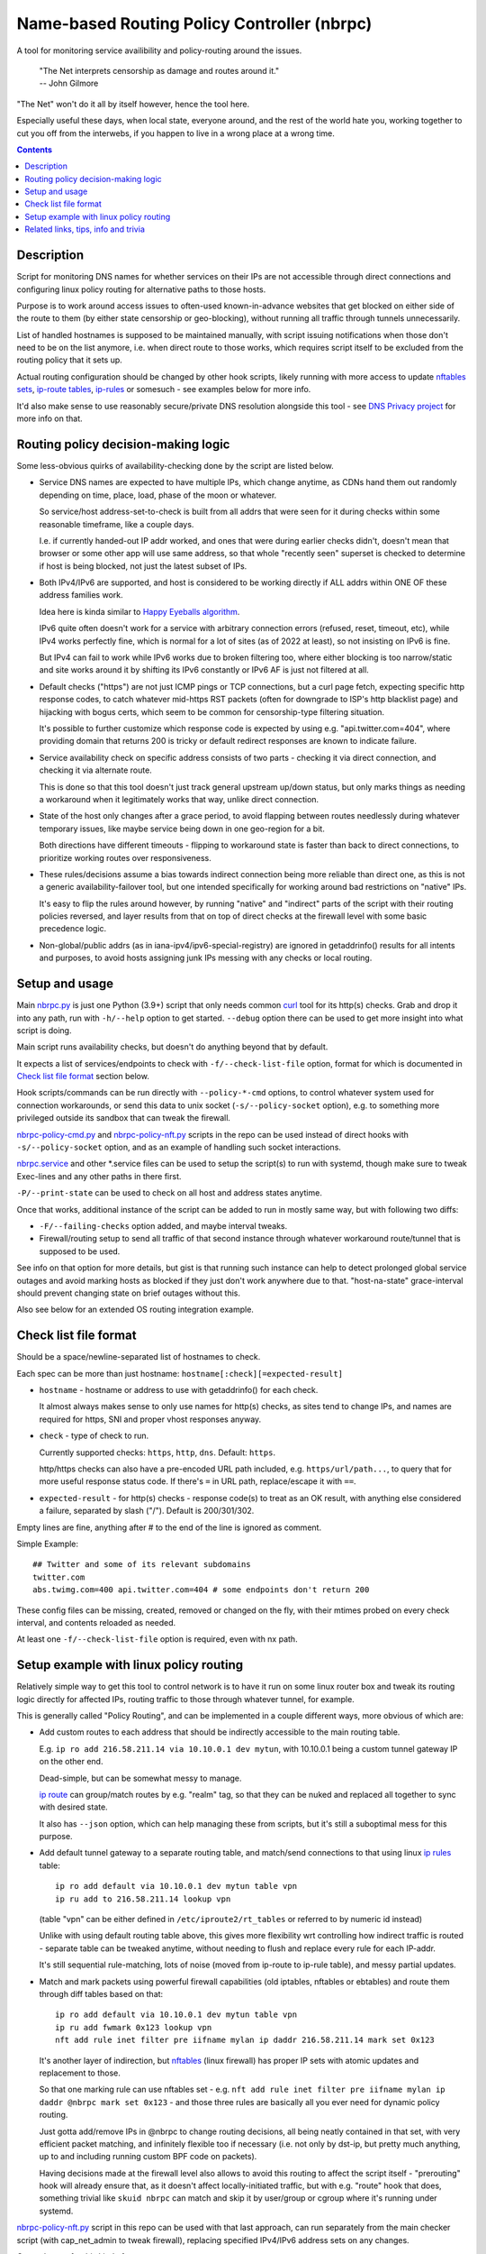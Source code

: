 Name-based Routing Policy Controller (nbrpc)
============================================

A tool for monitoring service availibility and policy-routing around the issues.

  | "The Net interprets censorship as damage and routes around it."
  | -- John Gilmore

"The Net" won't do it all by itself however, hence the tool here.

Especially useful these days, when local state, everyone around,
and the rest of the world hate you, working together to cut you off from
the interwebs, if you happen to live in a wrong place at a wrong time.

.. contents::
  :backlinks: none


Description
-----------

Script for monitoring DNS names for whether services on their IPs are not
accessible through direct connections and configuring linux policy routing
for alternative paths to those hosts.

Purpose is to work around access issues to often-used known-in-advance websites
that get blocked on either side of the route to them (by either state censorship
or geo-blocking), without running all traffic through tunnels unnecessarily.

List of handled hostnames is supposed to be maintained manually,
with script issuing notifications when those don't need to be on the list anymore,
i.e. when direct route to those works, which requires script itself to be excluded
from the routing policy that it sets up.

Actual routing configuration should be changed by other hook scripts, likely
running with more access to update `nftables sets`_, `ip-route tables`_,
`ip-rules`_ or somesuch - see examples below for more info.

It'd also make sense to use reasonably secure/private DNS resolution
alongside this tool - see `DNS Privacy project`_ for more info on that.

.. _nftables sets: https://wiki.nftables.org/wiki-nftables/index.php/Sets
.. _ip-route tables: https://man.archlinux.org/man/ip-route.8.en
.. _ip-rules: https://man.archlinux.org/man/ip-rule.8.en
.. _DNS Privacy project: https://dnsprivacy.org/


Routing policy decision-making logic
------------------------------------

Some less-obvious quirks of availability-checking done by the script are listed below.

- Service DNS names are expected to have multiple IPs, which change anytime,
  as CDNs hand them out randomly depending on time, place, load, phase of the
  moon or whatever.

  So service/host address-set-to-check is built from all addrs that were seen for
  it during checks within some reasonable timeframe, like a couple days.

  I.e. if currently handed-out IP addr worked, and ones that were during earlier
  checks didn't, doesn't mean that browser or some other app will use same address,
  so that whole "recently seen" superset is checked to determine if host is being
  blocked, not just the latest subset of IPs.

- Both IPv4/IPv6 are supported, and host is considered to be working directly if
  ALL addrs within ONE OF these address families work.

  Idea here is kinda similar to `Happy Eyeballs algorithm`_.

  IPv6 quite often doesn't work for a service with arbitrary connection errors
  (refused, reset, timeout, etc), while IPv4 works perfectly fine, which is normal
  for a lot of sites (as of 2022 at least), so not insisting on IPv6 is fine.

  But IPv4 can fail to work while IPv6 works due to broken filtering too,
  where either blocking is too narrow/static and site works around it by shifting
  its IPv6 constantly or IPv6 AF is just not filtered at all.

  .. _Happy Eyeballs algorithm: https://datatracker.ietf.org/doc/html/rfc6555

- Default checks ("https") are not just ICMP pings or TCP connections,
  but a curl page fetch, expecting specific http response codes,
  to catch whatever mid-https RST packets (often for downgrade to ISP's http
  blacklist page) and hijacking with bogus certs, which seem to be common for
  censorship-type filtering situation.

  It's possible to further customize which response code is expected by using
  e.g. "api.twitter.com=404", where providing domain that returns 200 is tricky
  or default redirect responses are known to indicate failure.

- Service availability check on specific address consists of two parts -
  checking it via direct connection, and checking it via alternate route.

  This is done so that this tool doesn't just track general upstream up/down
  status, but only marks things as needing a workaround when it legitimately
  works that way, unlike direct connection.

- State of the host only changes after a grace period, to avoid flapping between
  routes needlessly during whatever temporary issues, like maybe service being down
  in one geo-region for a bit.

  Both directions have different timeouts - flipping to workaround state is faster
  than back to direct connections, to prioritize working routes over responsiveness.

- These rules/decisions assume a bias towards indirect connection being more
  reliable than direct one, as this is not a generic availability-failover tool,
  but one intended specifically for working around bad restrictions on "native" IPs.

  It's easy to flip the rules around however, by running "native" and "indirect"
  parts of the script with their routing policies reversed, and layer results from
  that on top of direct checks at the firewall level with some basic precedence logic.

- Non-global/public addrs (as in iana-ipv4/ipv6-special-registry) are ignored in
  getaddrinfo() results for all intents and purposes, to avoid hosts assigning
  junk IPs messing with any checks or local routing.


Setup and usage
---------------

Main nbrpc.py_ is just one Python (3.9+) script that only needs common curl_
tool for its http(s) checks.
Grab and drop it into any path, run with ``-h/--help`` option to get started.
``--debug`` option there can be used to get more insight into what script is doing.

Main script runs availability checks, but doesn't do anything beyond that by default.

It expects a list of services/endpoints to check with ``-f/--check-list-file``
option, format for which is documented in `Check list file format`_ section below.

Hook scripts/commands can be run directly with ``--policy-*-cmd`` options,
to control whatever system used for connection workarounds, or send this data
to unix socket (``-s/--policy-socket`` option), e.g. to something more privileged
outside its sandbox that can tweak the firewall.

nbrpc-policy-cmd.py_ and nbrpc-policy-nft.py_ scripts in the repo can be used
instead of direct hooks with ``-s/--policy-socket`` option, and as an example
of handling such socket interactions.

nbrpc.service_ and other \*.service files can be used to setup the script(s)
to run with systemd, though make sure to tweak Exec-lines and any other paths
in there first.

``-P/--print-state`` can be used to check on all host and address states anytime.

Once that works, additional instance of the script can be added to run in
mostly same way, but with following two diffs:

- ``-F/--failing-checks`` option added, and maybe interval tweaks.
- Firewall/routing setup to send all traffic of that second instance through
  whatever workaround route/tunnel that is supposed to be used.

See info on that option for more details, but gist is that running such instance
can help to detect prolonged global service outages and avoid marking hosts as
blocked if they just don't work anywhere due to that.
"host-na-state" grace-interval should prevent changing state on brief outages without this.

Also see below for an extended OS routing integration example.

.. _nbrpc.py: nbrpc.py
.. _nbrpc-policy-cmd.py: nbrpc-policy-cmd.py
.. _nbrpc-policy-nft.py: nbrpc-policy-nft.py
.. _nbrpc.service: nbrpc.service


Check list file format
----------------------

Should be a space/newline-separated list of hostnames to check.

Each spec can be more than just hostname: ``hostname[:check][=expected-result]``

- ``hostname`` - hostname or address to use with getaddrinfo() for each check.

  It almost always makes sense to only use names for http(s) checks, as sites
  tend to change IPs, and names are required for https, SNI and proper vhost
  responses anyway.

- ``check`` - type of check to run.

  Currently supported checks: ``https``, ``http``, ``dns``. Default: ``https``.

  http/https checks can also have a pre-encoded URL path included, e.g.
  ``https/url/path...``, to query that for more useful response status code.
  If there's ``=`` in URL path, replace/escape it with ``==``.

- ``expected-result`` - for http(s) checks - response code(s) to treat as an OK result,
  with anything else considered a failure, separated by slash ("/"). Default is 200/301/302.

Empty lines are fine, anything after # to the end of the line is ignored as comment.

Simple Example::

  ## Twitter and some of its relevant subdomains
  twitter.com
  abs.twimg.com=400 api.twitter.com=404 # some endpoints don't return 200

These config files can be missing, created, removed or changed on the fly,
with their mtimes probed on every check interval, and contents reloaded as needed.

At least one ``-f/--check-list-file`` option is required, even with nx path.


Setup example with linux policy routing
---------------------------------------

Relatively simple way to get this tool to control network is to have it run on
some linux router box and tweak its routing logic directly for affected IPs,
routing traffic to those through whatever tunnel, for example.

This is generally called "Policy Routing", and can be implemented in a couple
different ways, more obvious of which are:

- Add custom routes to each address that should be indirectly accessible to the
  main routing table.

  E.g. ``ip ro add 216.58.211.14 via 10.10.0.1 dev mytun``, with 10.10.0.1 being
  a custom tunnel gateway IP on the other end.

  Dead-simple, but can be somewhat messy to manage.

  `ip route`_ can group/match routes by e.g. "realm" tag, so that they can be
  nuked and replaced all together to sync with desired state.

  It also has ``--json`` option, which can help managing these from scripts,
  but it's still a suboptimal mess for this purpose.

- Add default tunnel gateway to a separate routing table, and match/send
  connections to that using linux `ip rules`_ table::

    ip ro add default via 10.10.0.1 dev mytun table vpn
    ip ru add to 216.58.211.14 lookup vpn

  (table "vpn" can be either defined in ``/etc/iproute2/rt_tables`` or referred
  to by numeric id instead)

  Unlike with using default routing table above, this gives more flexibility wrt
  controlling how indirect traffic is routed - separate table can be tweaked
  anytime, without needing to flush and replace every rule for each IP-addr.

  It's still sequential rule-matching, lots of noise (moved from ip-route to
  ip-rule table), and messy partial updates.

- Match and mark packets using powerful firewall capabilities (old iptables,
  nftables or ebtables) and route them through diff tables based on that::

    ip ro add default via 10.10.0.1 dev mytun table vpn
    ip ru add fwmark 0x123 lookup vpn
    nft add rule inet filter pre iifname mylan ip daddr 216.58.211.14 mark set 0x123

  It's another layer of indirection, but nftables_ (linux firewall) has proper
  IP sets with atomic updates and replacement to those.

  So that one marking rule can use nftables set - e.g. ``nft add rule inet
  filter pre iifname mylan ip daddr @nbrpc mark set 0x123`` - and those three
  rules are basically all you ever need for dynamic policy routing.

  Just gotta add/remove IPs in @nbrpc to change routing decisions, all being
  neatly contained in that set, with very efficient packet matching,
  and infinitely flexible too if necessary (i.e. not only by dst-ip, but pretty
  much anything, up to and including running custom BPF code on packets).

  Having decisions made at the firewall level also allows to avoid this routing
  to affect the script itself - "prerouting" hook will already ensure that, as
  it doesn't affect locally-initiated traffic, but with e.g. "route" hook that
  does, something trivial like ``skuid nbrpc`` can match and skip it by
  user/group or cgroup where it's running under systemd.

nbrpc-policy-nft.py_ script in this repo can be used with that last approach,
can run separately from the main checker script (with cap_net_admin to tweak
firewall), replacing specified IPv4/IPv6 address sets on any changes.

General steps for this kind of setup:

- Some kind of external tunnel, for example::

    ip link add mytun type gre local 12.34.56.78 remote 98.76.54.32
    ip addr add 10.10.0.2/24 dev mytun
    ip addr add fddd::10:2/120 dev mytun
    ip link set mytun up

  Such GRE tunnel is nice for wrapping any IPv4/IPv6/eth traffic to go between
  two existing IPs, but not secure to go over internet by any means - something
  like WireGuard_ is much better for that (and GRE can go over some pre-existing
  wg link too!).

- Policy routing setup, where something can be flipped for IPs to switch between
  direct/indirect routes::

    nft add chain inet filter route '{ type route hook output priority mangle; }'
    nft add chain inet filter pre '{ type filter hook prerouting priority raw; }'
    nft add chain inet filter vpn-mark;

    nft add set inet filter nbrpc4 '{ type ipv4_addr; }'
    nft add set inet filter nbrpc6 '{ type ipv6_addr; }'

    nft add rule inet filter route oifname mywan jump vpn-mark  ## own traffic
    nft add rule inet filter pre iifname mylan jump vpn-mark    ## routed traffic

    ## Exception for nbrpc script itself
    nft add rule inet filter vpn-mark skuid nbrpc ct mark set 0x123 return
    nft add rule inet filter vpn-mark ct mark == 0x123 return   ## icmp/ack/rst after exit

    nft add rule inet filter vpn-mark ip daddr @nbrpc4 mark set 0x123
    nft add rule inet filter vpn-mark ip6 daddr @nbrpc6 mark set 0x123

    ip -4 ro add default via 10.10.0.1 dev mytun table vpn
    ip -4 ru add fwmark 0x123 lookup vpn
    ip -6 ro add default via fddd::10:1 dev mytun table vpn
    ip -6 ru add fwmark 0x123 lookup vpn

  "nbrpc4" and "nbrpc6" nftables sets in this example will have a list of IPs
  that should be routed through "vpn" table and GRE tunnel gateway there,
  add snat/masquerade rules after that as needed.

  "type route" hook will also mark/route host's own traffic for matched IPs
  (outgoing connections from its OS/pids), not just stuff forwarded through it.

  Firewall rules should probably be in nftables.conf file, and have a hook
  sending SIGHUP to nbrpc on reload, to have it re-populate sets there as well,
  while "ip" routes/rules configured in whatever network manager, if any.

  Reverse "skuid" match should be applied to script instance running with
  ``-F/--failing-checks``, if it is used, to have all its traffic routed through
  "vpn" table, as opposed to the main instance.

- Something to handle service availability updates from main script and update
  routing policy::

    cd ~nbrpc
    capsh --caps='cap_net_admin+eip cap_setpcap,cap_setuid,cap_setgid+ep' \
      --keep=1 --user=nbrpc --addamb=cap_net_admin --shell=/usr/bin/python -- \
      ./nbrpc-policy-nft.py -s nft.sock -4 :nbrpc4 -6 :nbrpc6 -p

  Long capsh command (shipped with libcap) runs nbrpc-policy-nft.py with
  cap_net_admin_ to allow it access to the firewall without full root.
  Same as e.g. ``AmbientCapabilities=CAP_NET_ADMIN`` with systemd.

- Main nbrpc.py service running checks with its own db::

    cd ~nbrpc
    su-exec nbrpc ./nbrpc.py --debug -f hosts.txt -Ssx nft.sock

  Can safely run with some unprivileged uid and/or systemd/lsm sandbox setup,
  only needing to access nft.sock unix socket of something more privileged,
  without starting any fancy sudo/suid things directly.

- Setup tunnel endpoint and forwarding/masquerading on the other side, if missing.

That is to use checked services' status to tweak OS-level routing though,
and failover doesn't have to be done this way - some exception-list can be used
in a browser plugin to direct it to use proxy server(s) for specific IPs,
or something like Squid_ can be configured as a transparent proxy with its own
config of rules, or maybe this routing info can be relayed to a dedicated router
appliance.

Main nbrpc script doesn't care either way - give it a command or socket to feed
state/updates into and it should work.

.. _curl: https://curl.se/
.. _ip route: https://man.archlinux.org/man/ip-route.8.en
.. _ip rules: https://man.archlinux.org/man/ip-rule.8.en
.. _nftables: https://nftables.org/
.. _WireGuard: https://www.wireguard.com/
.. _cap_net_admin: https://man.archlinux.org/man/capabilities.7.en
.. _Squid: http://www.squid-cache.org/


Related links, tips, info and trivia
------------------------------------

- Main script keeps all its state in an sqlite db file (using WAL mode),
  isolating all state changes in exclusive db transactions, so should be fine to
  run multiple instances of it with the same source files and db anytime.

  Potential quirks when doing that can be:

  - Changing check types for host(s) while these checks are running might cause
    address and host state to be set based on type/result info from when that
    check was started, which should be fixed by the next run.

  - If this script is used with giant lists/DBs or on a slow host/storage
    (like an old RPi1 with slow SD card under I/O load), db transactions can
    take more than hardcoded sqlite locking timeout (60 seconds), and abort
    with error after that.

  There should be no reason to run concurrent instances of the script normally,
  with only exception being various manual checks and debug-runs,
  using e.g. ``-P/--print-state``, ``-u/--update-host`` and such options.

- Even though examples here have "nft add rule" commands for simplicity,
  it's generally a really bad idea to configure firewall like that - use same
  exact "add rule" commands or rule-lines in table blocks within a single
  nftables.conf file instead.

  Difference is that conf file is processed and applied/rejected atomically,
  so that firewall can't end up in an arbitrary broken state due to some rules
  failing to apply - either everything gets configured as specified, or error
  is signaled and nothing is changed.

- Masquerading traffic going through the tunnel can be done in the usual way,
  via forward+reverse traffic-matching rules in the "forward" hook and
  "masquerade" or "snat" rule applied by the "nat" hook.

  In the setup example above, given that relevant outgoing traffic should
  already be marked for routing, it can be matched by that mark, or combined
  with iface names anyway::

    nft add rule inet filter forward iifname lan oifname mytun cm mark 0x123 accept
    nft add rule inet filter forward iifname mytun oifname lan accept
    nft add rule inet nat postrouting oifname mytun cm mark 0x123 masquerade

- Tunnels tend to have lower MTU than whatever endpoints might have set on their
  interfaces, so `clamping TCP MSS via nftables`_ is usually a good idea::

    nft add rule inet filter forward tcp flags syn tcp option maxseg size set rt mtu

  This can be tested via e.g. ``ping -4M do -s $((1500-28)) somehost.net``
  (1500B MTU - 8B ICMP header - 20B IPv4 header) plus the usual tcpdump to see
  MSS on TCP connections and actual packet sizes, and it's quite often not what
  you expect, so always worth checking at least everywhere where tunneling or
  whatever overlay protocols are involved.

  .. _clamping TCP MSS via nftables:
    https://wiki.nftables.org/wiki-nftables/index.php/Mangling_packet_headers

- systemd-networkd will clobber routes and rules defined via iproute2 "ip" tools
  from console or some script by default, at somewhat random times.

  ``ManageForeignRoutingPolicyRules=no`` and ``ManageForeignRoutes=no`` options
  in networkd.conf can be used to disable that behavior, or routes/rules defined
  via its configuration files properly.

- If some service is hopping between IPs too much, so that nbrpc can't catch-up
  with it, and occasionally-failing connections are annoying, script has
  ``-Z/--unbound-zone-for`` option to export local-zone with only A/AAAA records
  known to it for regexp-filtered list of known/managed hostnames
  (can be just ``-Z.`` to dump all of them).

  Output produced there can be used with `Unbound`_'s (DNS resolver/cache
  daemon) ``include:`` directive, or parsed as YAML_ for any other local resolver.
  Should probably be scheduled via systemd timer
  (with e.g. ``StandardOutput=truncate:...`` line) or crontab.

  Note that same DNS resolver with zone overrides shouldn't be used for main
  nbrpc script itself, which can be easy to fix by e.g. bind-mounting different
  resolv.conf file (pointing to unrestricted resolver) into its systemd service/container.

  .. _Unbound: https://unbound.docs.nlnetlabs.nl/
  .. _YAML: https://en.wikipedia.org/wiki/YAML

- While intended to work around various network disruptions, this stuff can also
  be used in the exact opposite way - to detect when specific endpoints are
  accessible and block them - simply by reading "ok" result in policy-updates as
  undesirable (instead of "na", adding blocking rules), e.g. in a pihole_-like scenario.

  .. _pihole: https://pi-hole.net/

- `"Dynamic policy routing to work around internet restrictions" blog post`_
  with a bit more context and info around this script.

  .. _"Dynamic policy routing to work around internet restrictions" blog post:
    https://blog.fraggod.net/2022/04/05/dynamic-policy-routing-to-work-around-internet-restrictions.html
